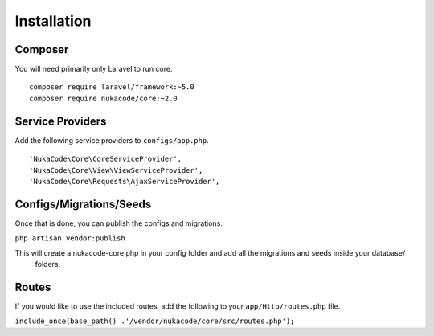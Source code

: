 Installation
====================================

Composer
------------------------------------
You will need primarily only Laravel to run core.
::

    composer require laravel/framework:~5.0
    composer require nukacode/core:~2.0

Service Providers
------------------------------------
Add the following service providers to ``configs/app.php``.
::

     'NukaCode\Core\CoreServiceProvider',
     'NukaCode\Core\View\ViewServiceProvider',
     'NukaCode\Core\Requests\AjaxServiceProvider',
Configs/Migrations/Seeds
------------------------------------
Once that is done, you can publish the configs and migrations.

``php artisan vendor:publish``

This will create a nukacode-core.php in your config folder and add all the migrations and seeds inside your database/
 folders.

Routes
------------------------------------
If you would like to use the included routes, add the following to your ``app/Http/routes.php`` file.

``include_once(base_path() .'/vendor/nukacode/core/src/routes.php');``